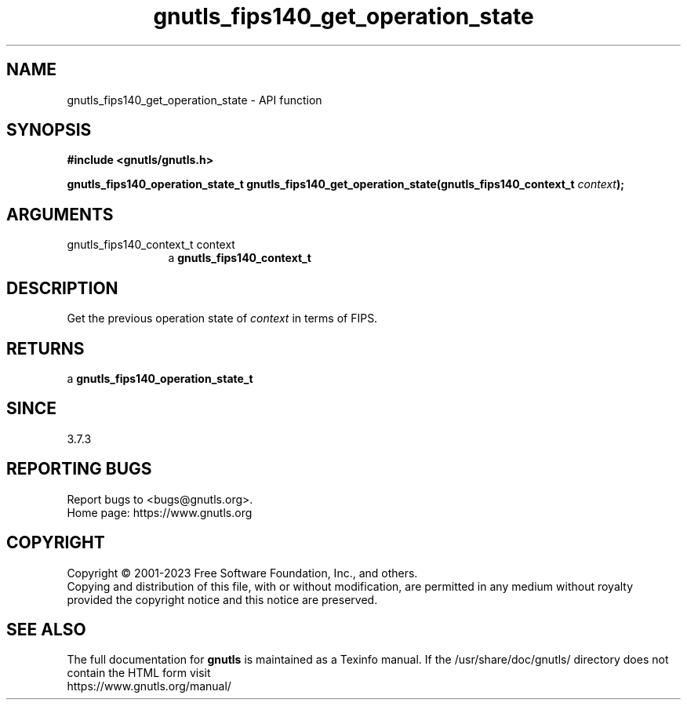 .\" DO NOT MODIFY THIS FILE!  It was generated by gdoc.
.TH "gnutls_fips140_get_operation_state" 3 "3.8.9" "gnutls" "gnutls"
.SH NAME
gnutls_fips140_get_operation_state \- API function
.SH SYNOPSIS
.B #include <gnutls/gnutls.h>
.sp
.BI "gnutls_fips140_operation_state_t gnutls_fips140_get_operation_state(gnutls_fips140_context_t " context ");"
.SH ARGUMENTS
.IP "gnutls_fips140_context_t context" 12
a \fBgnutls_fips140_context_t\fP
.SH "DESCRIPTION"
Get the previous operation state of  \fIcontext\fP in terms of FIPS.
.SH "RETURNS"
a \fBgnutls_fips140_operation_state_t\fP
.SH "SINCE"
3.7.3
.SH "REPORTING BUGS"
Report bugs to <bugs@gnutls.org>.
.br
Home page: https://www.gnutls.org

.SH COPYRIGHT
Copyright \(co 2001-2023 Free Software Foundation, Inc., and others.
.br
Copying and distribution of this file, with or without modification,
are permitted in any medium without royalty provided the copyright
notice and this notice are preserved.
.SH "SEE ALSO"
The full documentation for
.B gnutls
is maintained as a Texinfo manual.
If the /usr/share/doc/gnutls/
directory does not contain the HTML form visit
.B
.IP https://www.gnutls.org/manual/
.PP
